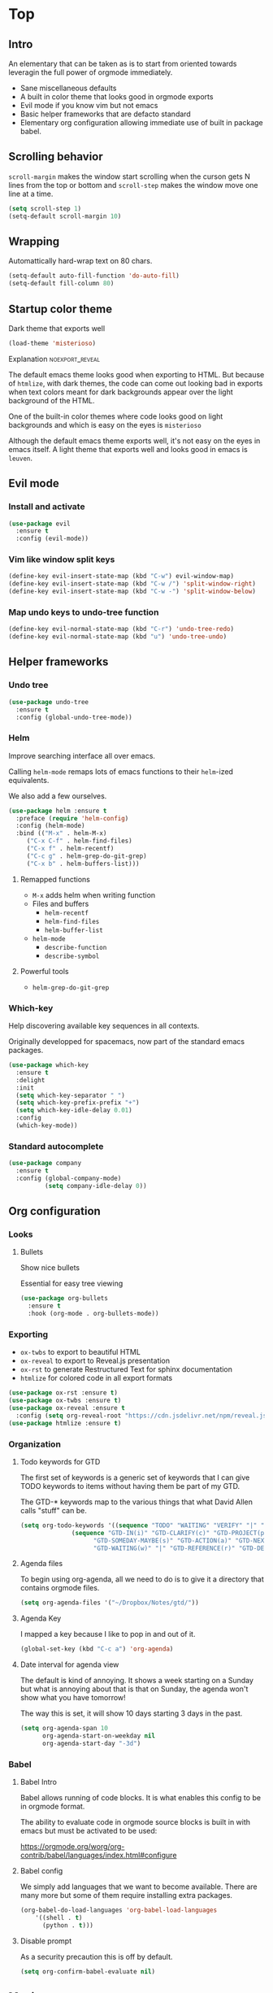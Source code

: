 #+OPTIONS: toc:1
#+REVEAL_MIN_SCALE: 0.1
#+REVEAL_HLEVEL: 2
#+STARTUP: inlineimages
#+ATTR_ORG: :width 500px

* Top

** Intro
#+REVEAL: split
An elementary that can be taken as is to start from oriented towards leveragin
the full power of orgmode immediately.
- Sane miscellaneous defaults
- A built in color theme that looks good in orgmode exports
- Evil mode if you know vim but not emacs
- Basic helper frameworks that are defacto standard
- Elementary org configuration allowing immediate use of built in package babel.

** Scrolling behavior

=scroll-margin= makes the window start scrolling when the curson gets N lines
from the top or bottom and =scroll-step= makes the window move one line at a time.

#+BEGIN_SRC emacs-lisp
(setq scroll-step 1)
(setq-default scroll-margin 10)
#+end_src

** Wrapping

Automattically hard-wrap text on 80 chars.

#+begin_src emacs-lisp
(setq-default auto-fill-function 'do-auto-fill)
(setq-default fill-column 80)
#+end_src

** Startup color theme

Dark theme that exports well

#+begin_src emacs-lisp
(load-theme 'misterioso)
#+end_src

**** Explanation                                                   :noexport_reveal:

    The default emacs theme looks good when exporting to HTML.  But because of
    =htmlize=, with dark themes, the code can come out looking bad in exports
    when text colors meant for dark backgrounds appear over the light background
    of the HTML.

    One of the built-in color themes where code looks good on light backgrounds
    and which is easy on the eyes is =misterioso=

    Although the default emacs theme exports well, it's not easy on the eyes in
    emacs itself.  A light theme that exports well and looks good in emacs is
    =leuven=.

** Evil mode
*** Install and activate

#+begin_src emacs-lisp
(use-package evil
  :ensure t
  :config (evil-mode))
#+end_src

*** Vim like window split keys

#+begin_src emacs-lisp
(define-key evil-insert-state-map (kbd "C-w") evil-window-map)
(define-key evil-insert-state-map (kbd "C-w /") 'split-window-right)
(define-key evil-insert-state-map (kbd "C-w -") 'split-window-below)
#+END_SRC

*** Map undo keys to undo-tree function

#+begin_src emacs-lisp
(define-key evil-normal-state-map (kbd "C-r") 'undo-tree-redo)
(define-key evil-normal-state-map (kbd "u") 'undo-tree-undo)
#+end_src

** Helper frameworks

*** Undo tree
#+begin_src emacs-lisp
(use-package undo-tree
  :ensure t
  :config (global-undo-tree-mode))
#+END_SRC
*** Helm

Improve searching interface all over emacs.

Calling =helm-mode= remaps lots of emacs functions to their =helm=-ized
equivalents.

We also add a few ourselves.

#+begin_src emacs-lisp
(use-package helm :ensure t
  :preface (require 'helm-config)
  :config (helm-mode)
  :bind (("M-x" . helm-M-x)
	 ("C-x C-f" . helm-find-files)
	 ("C-x f" . helm-recentf)
	 ("C-c g" . helm-grep-do-git-grep)
	 ("C-x b" . helm-buffers-list)))
#+end_src

**** Remapped functions

- =M-x= adds helm when writing function
- Files and buffers
  - =helm-recentf=
  - =helm-find-files=
  - =helm-buffer-list=
- =helm-mode=
  - =describe-function=
  - =describe-symbol=

**** Powerful tools

- =helm-grep-do-git-grep=

*** Which-key

Help discovering available key sequences in all contexts.

Originally developped for spacemacs, now part of the standard emacs packages.

#+begin_src emacs-lisp
(use-package which-key
  :ensure t
  :delight
  :init
  (setq which-key-separator " ")
  (setq which-key-prefix-prefix "+")
  (setq which-key-idle-delay 0.01)
  :config
  (which-key-mode))
#+end_src

*** Standard autocomplete

#+begin_src emacs-lisp
(use-package company
  :ensure t
  :config (global-company-mode)
          (setq company-idle-delay 0))
#+end_src
** Org configuration
*** Looks
**** Bullets

Show nice bullets

Essential for easy tree viewing

#+begin_src emacs-lisp
(use-package org-bullets
  :ensure t
  :hook (org-mode . org-bullets-mode))
#+end_src

*** Exporting

- =ox-twbs= to export to beautiful HTML
- =ox-reveal= to export to Reveal.js presentation
- =ox-rst= to generate Restructured Text for sphinx documentation
- =htmlize= for colored code in all export formats

#+begin_src emacs-lisp
(use-package ox-rst :ensure t)
(use-package ox-twbs :ensure t)
(use-package ox-reveal :ensure t
  :config (setq org-reveal-root "https://cdn.jsdelivr.net/npm/reveal.js"))
(use-package htmlize :ensure t)
#+end_src

*** Organization

**** Todo keywords for GTD

The first set of keywords is a generic set of keywords that I can give TODO
keywords to items without having them be part of my GTD.

The GTD-* keywords map to the various things that what David Allen calls "stuff"
can be.

#+begin_src emacs-lisp
(setq org-todo-keywords '((sequence "TODO" "WAITING" "VERIFY" "|" "DONE")
			  (sequence "GTD-IN(i)" "GTD-CLARIFY(c)" "GTD-PROJECT(p)"
				    "GTD-SOMEDAY-MAYBE(s)" "GTD-ACTION(a)" "GTD-NEXT-ACTION(n)"
				    "GTD-WAITING(w)" "|" "GTD-REFERENCE(r)" "GTD-DELEGATED(g)" "GTD-DONE(d)")))
#+end_src

**** Agenda files

To begin using org-agenda, all we need to do is to give it a directory that
contains orgmode files.

#+begin_src emacs-lisp
(setq org-agenda-files '("~/Dropbox/Notes/gtd/"))
#+end_src


**** Agenda Key
I mapped a key because I like to pop in and out of it.
#+begin_src emacs-lisp
(global-set-key (kbd "C-c a") 'org-agenda)
#+end_src

**** Date interval for agenda view

The default is kind of annoying.  It shows a week starting on a Sunday but what
is annoying about that is that on Sunday, the agenda won't show what you have
tomorrow!

The way this is set, it will show 10 days starting 3 days in the past.

#+begin_src emacs-lisp
(setq org-agenda-span 10
      org-agenda-start-on-weekday nil
      org-agenda-start-day "-3d")
#+end_src

*** Babel
**** Babel Intro
Babel allows running of code blocks.  It is what enables this config to be in
orgmode format.

The ability to evaluate code in orgmode source blocks is built in with emacs but
must be activated to be used:

https://orgmode.org/worg/org-contrib/babel/languages/index.html#configure

**** Babel config
We simply add languages that we want to become available.  There are many more
but some of them require installing extra packages.

#+begin_src emacs-lisp
(org-babel-do-load-languages 'org-babel-load-languages
    '((shell . t)
      (python . t)))
#+end_src

**** Disable prompt
As a security precaution this is off by default.

#+begin_src emacs-lisp
(setq org-confirm-babel-evaluate nil)
#+end_src
** Magit

The most amazing vim plugin in existence.

#+begin_src emacs-lisp
(use-package magit
  :ensure t
  :custom
  (magit-display-buffer-function #'magit-display-buffer-same-window-except-diff-v1))
#+end_src
